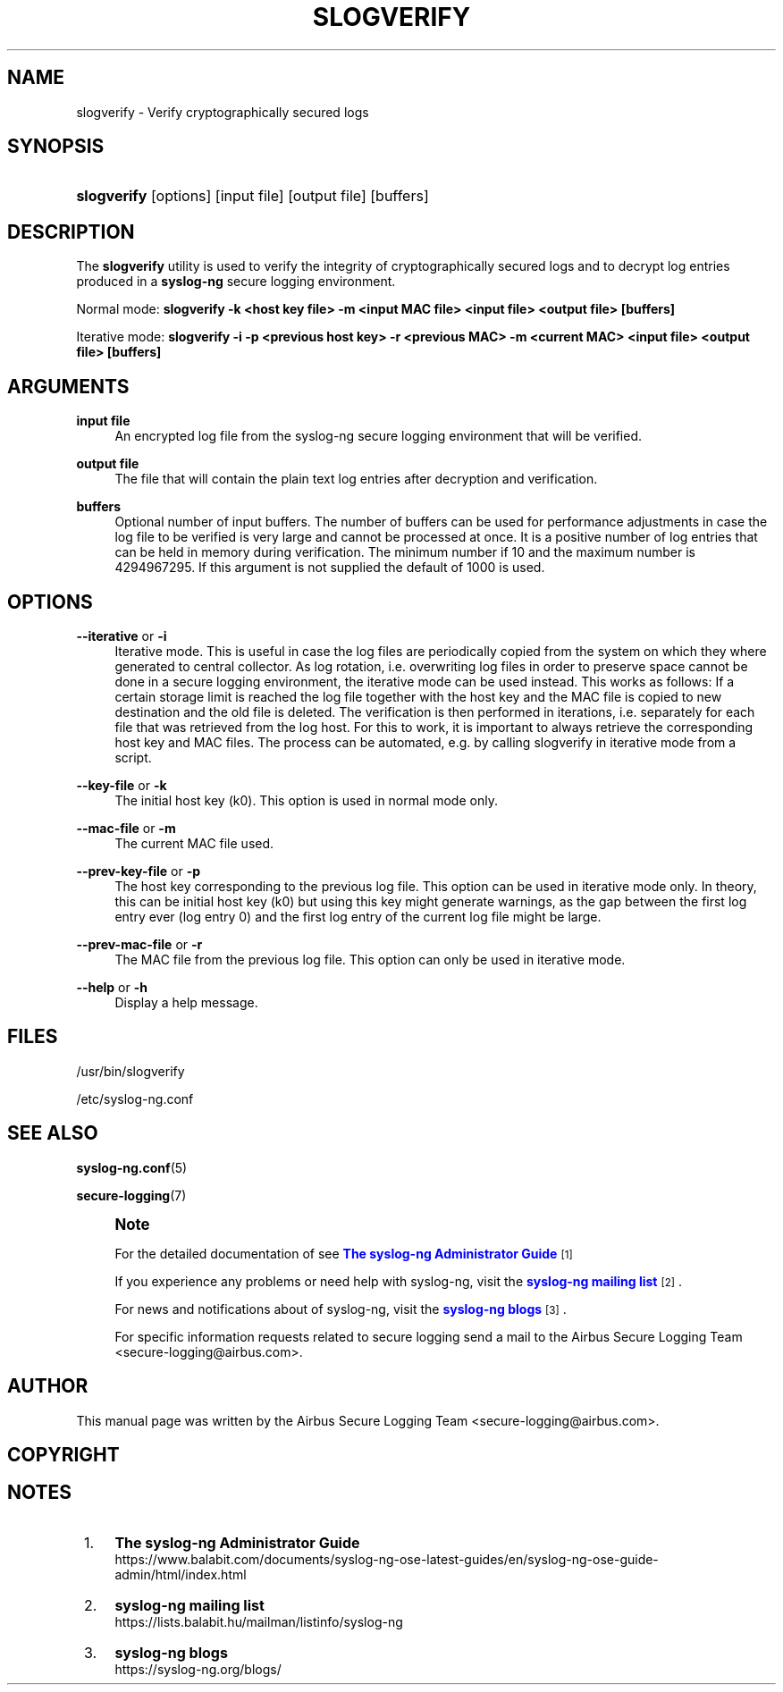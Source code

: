 '\" t
.\"     Title: slogverify
.\"    Author: [see the "Author" section]
.\" Generator: DocBook XSL Stylesheets vsnapshot <http://docbook.sf.net/>
.\"      Date: 09/25/2023
.\"    Manual: The slogverify manual page
.\"    Source: 4.4
.\"  Language: English
.\"
.TH "SLOGVERIFY" "1" "09/25/2023" "4\&.4" "The slogverify manual page"
.\" -----------------------------------------------------------------
.\" * Define some portability stuff
.\" -----------------------------------------------------------------
.\" ~~~~~~~~~~~~~~~~~~~~~~~~~~~~~~~~~~~~~~~~~~~~~~~~~~~~~~~~~~~~~~~~~
.\" http://bugs.debian.org/507673
.\" http://lists.gnu.org/archive/html/groff/2009-02/msg00013.html
.\" ~~~~~~~~~~~~~~~~~~~~~~~~~~~~~~~~~~~~~~~~~~~~~~~~~~~~~~~~~~~~~~~~~
.ie \n(.g .ds Aq \(aq
.el       .ds Aq '
.\" -----------------------------------------------------------------
.\" * set default formatting
.\" -----------------------------------------------------------------
.\" disable hyphenation
.nh
.\" disable justification (adjust text to left margin only)
.ad l
.\" -----------------------------------------------------------------
.\" * MAIN CONTENT STARTS HERE *
.\" -----------------------------------------------------------------
.SH "NAME"
slogverify \- Verify cryptographically secured logs
.SH "SYNOPSIS"
.HP \w'\fBslogverify\fR\ 'u
\fBslogverify\fR [options] [input\ file] [output\ file] [buffers]
.SH "DESCRIPTION"
.PP
The
\fBslogverify\fR
utility is used to verify the integrity of cryptographically secured logs and to decrypt log entries produced in a
\fBsyslog\-ng\fR
secure logging environment\&.
.PP
Normal mode:
\fBslogverify \-k <host key file> \-m <input MAC file> <input file> <output file> [buffers]\fR
.PP
Iterative mode:
\fBslogverify \-i \-p <previous host key> \-r <previous MAC> \-m <current MAC> <input file> <output file> [buffers]\fR
.SH "ARGUMENTS"
.PP
\fBinput file\fR
.RS 4
An encrypted log file from the syslog\-ng secure logging environment that will be verified\&.
.RE
.PP
\fBoutput file\fR
.RS 4
The file that will contain the plain text log entries after decryption and verification\&.
.RE
.PP
\fBbuffers\fR
.RS 4
Optional number of input buffers\&. The number of buffers can be used for performance adjustments in case the log file to be verified is very large and cannot be processed at once\&. It is a positive number of log entries that can be held in memory during verification\&. The minimum number if 10 and the maximum number is 4294967295\&. If this argument is not supplied the default of 1000 is used\&.
.RE
.SH "OPTIONS"
.PP
\fB\-\-iterative\fR or \fB\-i\fR
.RS 4
Iterative mode\&. This is useful in case the log files are periodically copied from the system on which they where generated to central collector\&. As log rotation, i\&.e\&. overwriting log files in order to preserve space cannot be done in a secure logging environment, the iterative mode can be used instead\&. This works as follows: If a certain storage limit is reached the log file together with the host key and the MAC file is copied to new destination and the old file is deleted\&. The verification is then performed in iterations, i\&.e\&. separately for each file that was retrieved from the log host\&. For this to work, it is important to always retrieve the corresponding host key and MAC files\&. The process can be automated, e\&.g\&. by calling slogverify in iterative mode from a script\&.
.RE
.PP
\fB\-\-key\-file\fR or \fB\-k\fR
.RS 4
The initial host key (k0)\&. This option is used in normal mode only\&.
.RE
.PP
\fB\-\-mac\-file\fR or \fB\-m\fR
.RS 4
The current MAC file used\&.
.RE
.PP
\fB\-\-prev\-key\-file\fR or \fB\-p\fR
.RS 4
The host key corresponding to the previous log file\&. This option can be used in iterative mode only\&. In theory, this can be initial host key (k0) but using this key might generate warnings, as the gap between the first log entry ever (log entry 0) and the first log entry of the current log file might be large\&.
.RE
.PP
\fB\-\-prev\-mac\-file\fR or \fB\-r\fR
.RS 4
The MAC file from the previous log file\&. This option can only be used in iterative mode\&.
.RE
.PP
\fB\-\-help\fR or \fB\-h\fR
.RS 4
Display a help message\&.
.RE
.SH "FILES"
.PP
/usr/bin/slogverify
.PP
/etc/syslog\-ng\&.conf
.SH "SEE ALSO"
.PP
\fBsyslog\-ng\&.conf\fR(5)
.PP
\fBsecure\-logging\fR(7)
.if n \{\
.sp
.\}
.RS 4
.it 1 an-trap
.nr an-no-space-flag 1
.nr an-break-flag 1
.br
.ps +1
\fBNote\fR
.ps -1
.br
.PP
For the detailed documentation of see
\m[blue]\fB\fBThe syslog\-ng Administrator Guide\fR\fR\m[]\&\s-2\u[1]\d\s+2
.PP
If you experience any problems or need help with syslog\-ng, visit the
\m[blue]\fB\fBsyslog\-ng mailing list\fR\fR\m[]\&\s-2\u[2]\d\s+2\&.
.PP
For news and notifications about of syslog\-ng, visit the
\m[blue]\fB\fBsyslog\-ng blogs\fR\fR\m[]\&\s-2\u[3]\d\s+2\&.
.PP
For specific information requests related to secure logging send a mail to the Airbus Secure Logging Team <secure\-logging@airbus\&.com>\&.
.sp .5v
.RE
.SH "AUTHOR"
.PP
This manual page was written by the Airbus Secure Logging Team <secure\-logging@airbus\&.com>\&.
.SH "COPYRIGHT"
.SH "NOTES"
.IP " 1." 4
\fBThe syslog-ng Administrator Guide\fR
.RS 4
\%https://www.balabit.com/documents/syslog-ng-ose-latest-guides/en/syslog-ng-ose-guide-admin/html/index.html
.RE
.IP " 2." 4
\fBsyslog-ng mailing list\fR
.RS 4
\%https://lists.balabit.hu/mailman/listinfo/syslog-ng
.RE
.IP " 3." 4
\fBsyslog-ng blogs\fR
.RS 4
\%https://syslog-ng.org/blogs/
.RE
